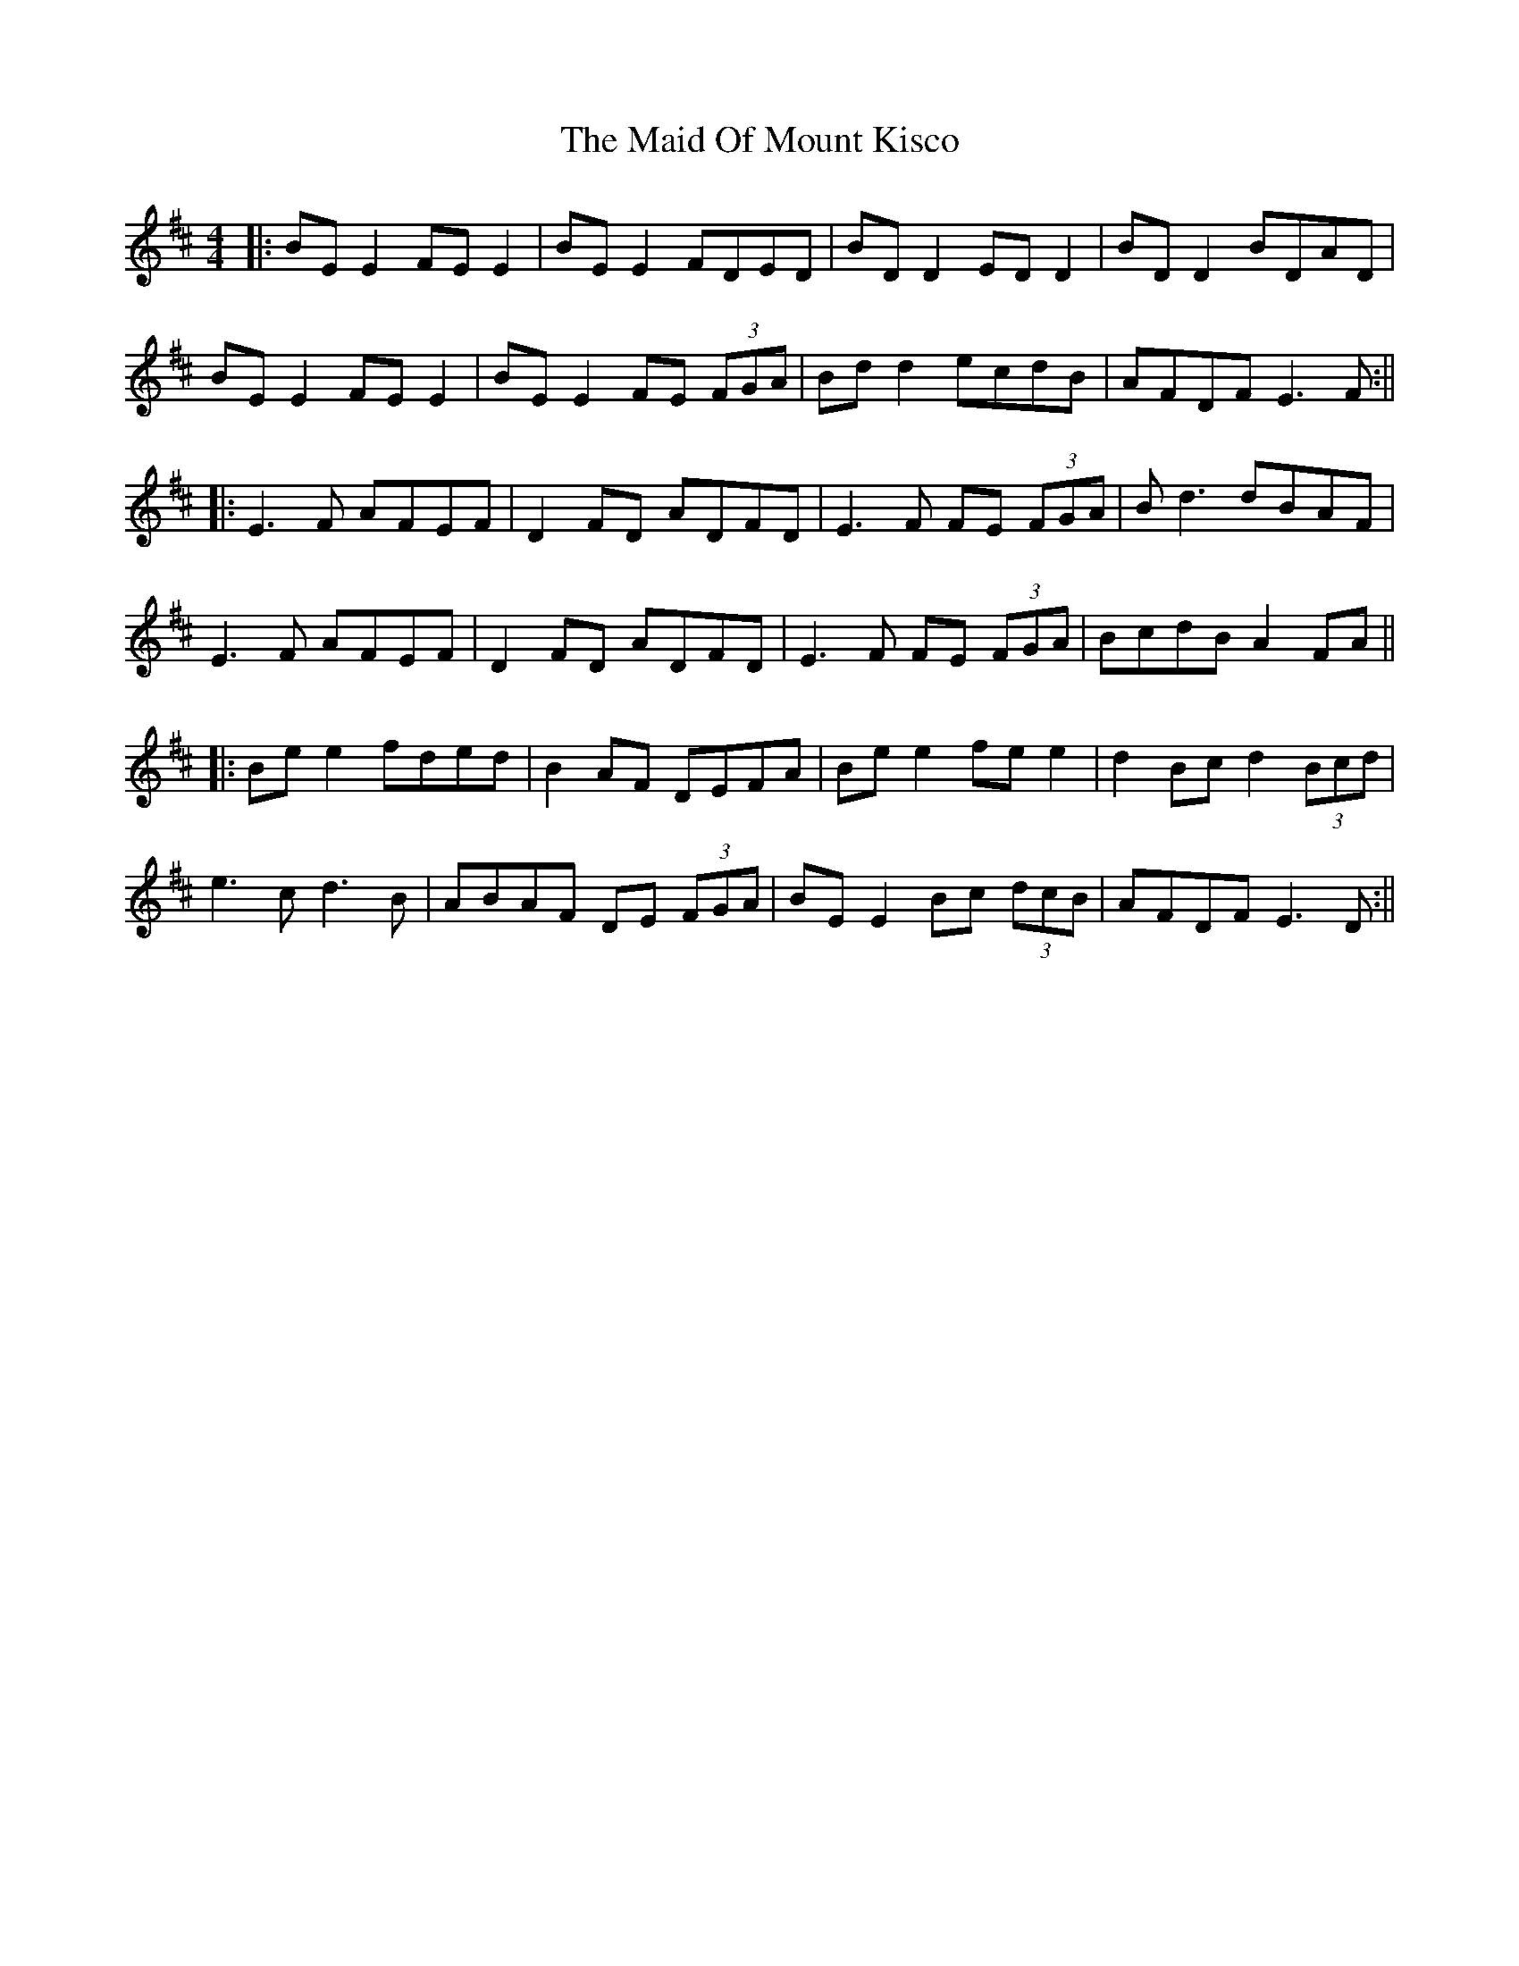 X: 7
T: Maid Of Mount Kisco, The
Z: JACKB
S: https://thesession.org/tunes/432#setting27983
R: reel
M: 4/4
L: 1/8
K: Edor
|:BE E2 FE E2|BE E2 FDED|BD D2 ED D2|BD D2 BDAD|
BE E2 FE E2|BE E2 FE (3FGA|Bd d2 ecdB|AFDF E3F:||
|:E3F AFEF|D2FD ADFD|E3F FE (3FGA|Bd3 dBAF |
E3F AFEF|D2FD ADFD|E3F FE (3FGA| BcdB A2 FA||
|:Be e2 fded | B2 AF DEFA|Be e2 fe e2| d2 Bc d2 (3Bcd|
e3c d3B|ABAF DE (3FGA|BE E2 Bc (3dcB| AFDF E3D:||
